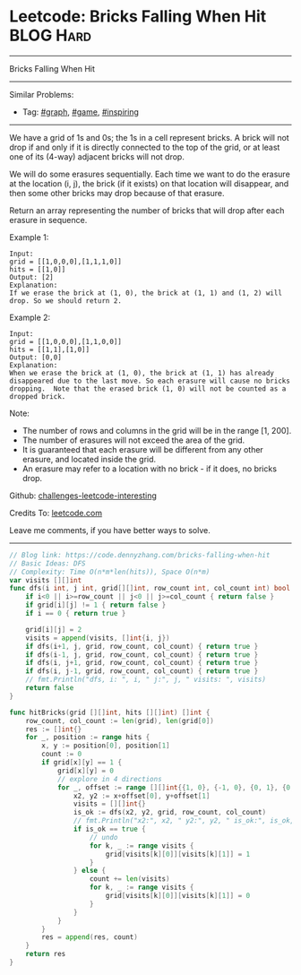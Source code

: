* Leetcode: Bricks Falling When Hit                              :BLOG:Hard:
#+STARTUP: showeverything
#+OPTIONS: toc:nil \n:t ^:nil creator:nil d:nil
:PROPERTIES:
:type:     graph, game, inspiring
:END:
---------------------------------------------------------------------
Bricks Falling When Hit
---------------------------------------------------------------------
Similar Problems:
- Tag: [[https://code.dennyzhang.com/tag/graph][#graph]], [[https://code.dennyzhang.com/tag/game][#game]], [[https://code.dennyzhang.com/tag/inspiring][#inspiring]]
---------------------------------------------------------------------
We have a grid of 1s and 0s; the 1s in a cell represent bricks.  A brick will not drop if and only if it is directly connected to the top of the grid, or at least one of its (4-way) adjacent bricks will not drop.

We will do some erasures sequentially. Each time we want to do the erasure at the location (i, j), the brick (if it exists) on that location will disappear, and then some other bricks may drop because of that erasure.

Return an array representing the number of bricks that will drop after each erasure in sequence.

Example 1:
#+BEGIN_EXAMPLE
Input: 
grid = [[1,0,0,0],[1,1,1,0]]
hits = [[1,0]]
Output: [2]
Explanation: 
If we erase the brick at (1, 0), the brick at (1, 1) and (1, 2) will drop. So we should return 2.
#+END_EXAMPLE

Example 2:
#+BEGIN_EXAMPLE
Input: 
grid = [[1,0,0,0],[1,1,0,0]]
hits = [[1,1],[1,0]]
Output: [0,0]
Explanation: 
When we erase the brick at (1, 0), the brick at (1, 1) has already disappeared due to the last move. So each erasure will cause no bricks dropping.  Note that the erased brick (1, 0) will not be counted as a dropped brick.
#+END_EXAMPLE
 
Note:

- The number of rows and columns in the grid will be in the range [1, 200].
- The number of erasures will not exceed the area of the grid.
- It is guaranteed that each erasure will be different from any other erasure, and located inside the grid.
- An erasure may refer to a location with no brick - if it does, no bricks drop.


Github: [[url-external:https://github.com/DennyZhang/challenges-leetcode-interesting/tree/master/bricks-falling-when-hit][challenges-leetcode-interesting]]

Credits To: [[url-external:https://leetcode.com/problems/bricks-falling-when-hit/description/][leetcode.com]]

Leave me comments, if you have better ways to solve.
---------------------------------------------------------------------

#+BEGIN_SRC go
// Blog link: https://code.dennyzhang.com/bricks-falling-when-hit
// Basic Ideas: DFS
// Complexity: Time O(n*m*len(hits)), Space O(n*m)
var visits [][]int
func dfs(i int, j int, grid[][]int, row_count int, col_count int) bool {
    if i<0 || i>=row_count || j<0 || j>=col_count { return false }
    if grid[i][j] != 1 { return false }
    if i == 0 { return true }
    
    grid[i][j] = 2
    visits = append(visits, []int{i, j})
    if dfs(i+1, j, grid, row_count, col_count) { return true }
    if dfs(i-1, j, grid, row_count, col_count) { return true }
    if dfs(i, j+1, grid, row_count, col_count) { return true }
    if dfs(i, j-1, grid, row_count, col_count) { return true }
    // fmt.Println("dfs, i: ", i, " j:", j, " visits: ", visits)
    return false
}

func hitBricks(grid [][]int, hits [][]int) []int {
    row_count, col_count := len(grid), len(grid[0])
    res := []int{}
    for _, position := range hits {
        x, y := position[0], position[1]
        count := 0
        if grid[x][y] == 1 {
            grid[x][y] = 0
            // explore in 4 directions
            for _, offset := range [][]int{{1, 0}, {-1, 0}, {0, 1}, {0, -1}} {
                x2, y2 := x+offset[0], y+offset[1]
                visits = [][]int{}
                is_ok := dfs(x2, y2, grid, row_count, col_count)
                // fmt.Println("x2:", x2, " y2:", y2, " is_ok:", is_ok, " visits:", visits)
                if is_ok == true {
                    // undo
                    for k, _ := range visits {
                        grid[visits[k][0]][visits[k][1]] = 1
                    }
                } else {
                    count += len(visits)
                    for k, _ := range visits {
                        grid[visits[k][0]][visits[k][1]] = 0
                    }
                }
            }
        }
        res = append(res, count)
    }
    return res
}
#+END_SRC
